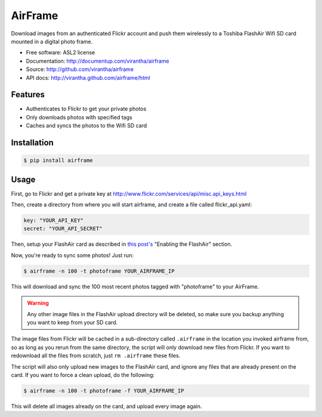 AirFrame
===============================

.. image:: https://badge.fury.io/py/airframe.png
    :target: http://badge.fury.io/py/airframe
    
.. image:: https://pypip.in/d/airframe/badge.png
        :target: https://crate.io/packages/airframe?version=latest

Download images from an authenticated Flickr account and push
them wirelessly to a Toshiba FlashAir Wifi SD card mounted
in a digital photo frame.

* Free software: ASL2 license
* Documentation: http://documentup.com/virantha/airframe
* Source: http://github.com/virantha/airframe
* API docs: http://virantha.github.com/airframe/html

Features
--------

* Authenticates to Flickr to get your private photos
* Only downloads photos with specified tags
* Caches and syncs the photos to the Wifi SD card


Installation
------------

.. code-block:: bash

   $ pip install airframe

Usage
-----

First, go to Flickr and get a private key at http://www.flickr.com/services/api/misc.api_keys.html

Then, create a directory from where you will start airframe, and create a file called flickr_api.yaml:

.. code-block:: yaml

    key: "YOUR_API_KEY"
    secret: "YOUR_API_SECRET"

Then, setup your FlashAir card as described in `this post's
<http://virantha.com/2014/01/09/hacking-together-a-wifi-photo-frame-with-a-toshiba-flashair-sd-card-wireless-photo-uploads>`__
"Enabling the FlashAir" section.  

Now, you're ready to sync some photos!  Just run:

.. code-block:: bash

   $ airframe -n 100 -t photoframe YOUR_AIRFRAME_IP

This will download and sync the 100 most recent photos tagged with "photoframe" to your
AirFrame. 

.. warning:: Any other image files in the FlashAir upload directory will be deleted, so make sure you backup anything you want to keep from your SD card.

The image files from Flickr will be cached in a sub-directory called
``.airframe`` in the location you invoked airframe from, so as long as you rerun
from the same directory, the script will only download new files from Flickr.  If you want to
redownload all the files from scratch, just ``rm .airframe`` these files.

The script will also only upload new images to the FlashAir card, and ignore any files that are
already present on the card.  If you want to force a clean upload, do the following:

.. code-block:: bash

    $ airframe -n 100 -t photoframe -f YOUR_AIRFRAME_IP

This will delete all images already on the card, and upload every image again.

